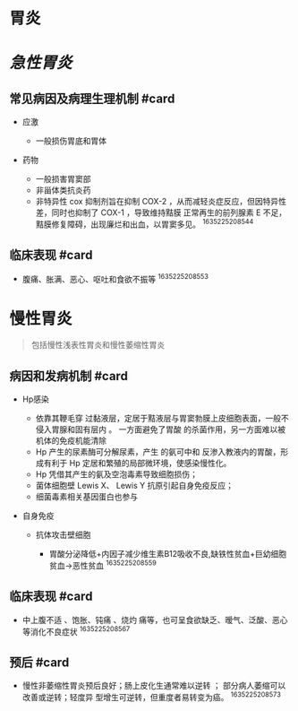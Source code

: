 * 胃炎
  :PROPERTIES:
  :CUSTOM_ID: 胃炎
  :ID:       20211122T213536.208191
  :END:
* [[急性胃炎]]
  :PROPERTIES:
  :CUSTOM_ID: 急性胃炎
  :END:
** 常见病因及病理生理机制 #card
   :PROPERTIES:
   :CUSTOM_ID: 常见病因及病理生理机制-card
   :END:

- 应激

  - 一般损伤胃底和胃体

- 药物

  - 一般损害胃窦部
  - 非甾体类抗炎药
  - 非特异性 cox 抑制剂旨在抑制 COX-2
    ，从而减轻炎症反应，但因特异性差，同时也抑制了 COX-1 ，导致维持黠膜
    正常再生的前列腺素 E
    不足，黠膜修复障碍，出现廉烂和出血，以胃窦多见。 ^1635225208544

** 临床表现 #card
   :PROPERTIES:
   :CUSTOM_ID: 临床表现-card
   :END:

- 腹痛、胀满、恶心、呕吐和食欲不振等 ^1635225208553

* 慢性胃炎
  :PROPERTIES:
  :CUSTOM_ID: 慢性胃炎
  :END:

#+begin_quote
  包括慢性浅表性胃炎和慢性萎缩性胃炎
#+end_quote

** 病因和发病机制 #card
   :PROPERTIES:
   :CUSTOM_ID: 病因和发病机制-card
   :END:

- Hp感染

  - 依靠其鞭毛穿
    过黏液层，定居于黠液层与胃窦勃膜上皮细胞表面，一般不侵入胃腺和固有层内
    。 一方面避免了胃酸 的杀菌作用，另一方面难以被机体的免疫机能清除
  - Hp 产生的尿素酶可分解尿素，产生 的氨可中和
    反渗入教液内的胃酸，形成有利于 Hp
    定居和繁殖的局部微环境，使感染慢性化。
  - Hp 凭借其产生的氨及空泡毒素导致细胞损伤；
  - 菌体细胞壁 Lewis X、 Lewis Y 抗原引起自身免疫反应；
  - 细菌毒素相关基因蛋白也参与

- 自身免疫

  - 抗体攻击壁细胞

    - 胃酸分泌降低+内因子减少维生素B12吸收不良,缺铁性贫血+巨幼细胞贫血->恶性贫血
      ^1635225208559

** 临床表现 #card
   :PROPERTIES:
   :CUSTOM_ID: 临床表现-card-1
   :END:

- 中上腹不适 、饱胀、钝痛 、烧灼
  痛等，也可呈食欲缺乏、暧气、泛酸、恶心等消化不良症状 ^1635225208567

** 预后 #card
   :PROPERTIES:
   :CUSTOM_ID: 预后-card
   :END:

- 慢性非萎缩性胃炎预后良好；肠上皮化生通常难以逆转 ；
  部分病人萎缩可以改善或逆转；轻度异 型增生可逆转，但重度者易转变为癌。
  ^1635225208573
